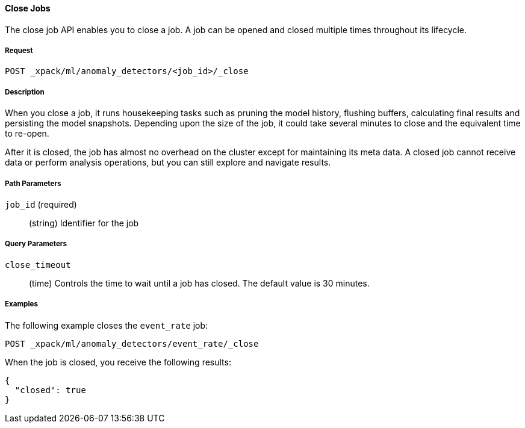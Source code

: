 //lcawley Verified example output 2017-04-11
[[ml-close-job]]
==== Close Jobs

The close job API enables you to close a job.
A job can be opened and closed multiple times throughout its lifecycle.

===== Request

`POST _xpack/ml/anomaly_detectors/<job_id>/_close`

===== Description

//A job can be closed once all data has been analyzed.

When you close a job, it runs housekeeping tasks such as pruning the model history,
flushing buffers, calculating final results and persisting the model snapshots.
Depending upon the size of the job, it could take several minutes to close and
the equivalent time to re-open.

After it is closed, the job has almost no overhead on the cluster except for
maintaining its meta data. A closed job cannot receive data or perform analysis
operations, but you can still explore and navigate results.

//NOTE: TBD
//OUTDATED?: If using the {prelert} UI, the job will be automatically closed when stopping a datafeed job.

===== Path Parameters

`job_id` (required)::
  (+string+) Identifier for the job

===== Query Parameters

`close_timeout`::
  (+time+) Controls the time to wait until a job has closed.
  The default value is 30 minutes.

////
===== Responses

200
(EmptyResponse) The cluster has been successfully deleted
404
(BasicFailedReply) The cluster specified by {cluster_id} cannot be found (code: clusters.cluster_not_found)
412
(BasicFailedReply) The Elasticsearch cluster has not been shutdown yet (code: clusters.cluster_plan_state_error)
////
===== Examples

The following example closes the `event_rate` job:

[source,js]
--------------------------------------------------
POST _xpack/ml/anomaly_detectors/event_rate/_close
--------------------------------------------------
// CONSOLE
// TEST[skip:todo]

When the job is closed, you receive the following results:
----
{
  "closed": true
}
----
